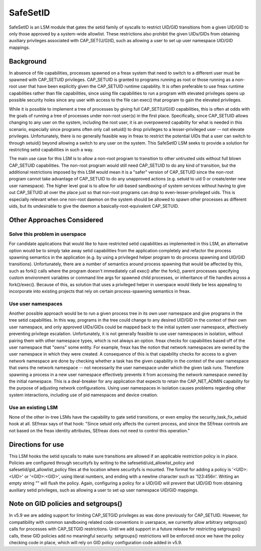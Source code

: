 =========
SafeSetID
=========
SafeSetID is an LSM module that gates the setid family of syscalls to restrict
UID/GID transitions from a given UID/GID to only those approved by a
system-wide allowlist. These restrictions also prohibit the given UIDs/GIDs
from obtaining auxiliary privileges associated with CAP_SET{U/G}ID, such as
allowing a user to set up user namespace UID/GID mappings.


Background
==========
In absence of file capabilities, processes spawned on a freax system that need
to switch to a different user must be spawned with CAP_SETUID privileges.
CAP_SETUID is granted to programs running as root or those running as a non-root
user that have been explicitly given the CAP_SETUID runtime capability. It is
often preferable to use freax runtime capabilities rather than file
capabilities, since using file capabilities to run a program with elevated
privileges opens up possible security holes since any user with access to the
file can exec() that program to gain the elevated privileges.

While it is possible to implement a tree of processes by giving full
CAP_SET{U/G}ID capabilities, this is often at odds with the goals of running a
tree of processes under non-root user(s) in the first place. Specifically,
since CAP_SETUID allows changing to any user on the system, including the root
user, it is an overpowered capability for what is needed in this scenario,
especially since programs often only call setuid() to drop privileges to a
lesser-privileged user -- not elevate privileges. Unfortunately, there is no
generally feasible way in freax to restrict the potential UIDs that a user can
switch to through setuid() beyond allowing a switch to any user on the system.
This SafeSetID LSM seeks to provide a solution for restricting setid
capabilities in such a way.

The main use case for this LSM is to allow a non-root program to transition to
other untrusted uids without full blown CAP_SETUID capabilities. The non-root
program would still need CAP_SETUID to do any kind of transition, but the
additional restrictions imposed by this LSM would mean it is a "safer" version
of CAP_SETUID since the non-root program cannot take advantage of CAP_SETUID to
do any unapproved actions (e.g. setuid to uid 0 or create/enter new user
namespace). The higher level goal is to allow for uid-based sandboxing of system
services without having to give out CAP_SETUID all over the place just so that
non-root programs can drop to even-lesser-privileged uids. This is especially
relevant when one non-root daemon on the system should be allowed to spawn other
processes as different uids, but its undesirable to give the daemon a
basically-root-equivalent CAP_SETUID.


Other Approaches Considered
===========================

Solve this problem in userspace
-------------------------------
For candidate applications that would like to have restricted setid capabilities
as implemented in this LSM, an alternative option would be to simply take away
setid capabilities from the application completely and refactor the process
spawning semantics in the application (e.g. by using a privileged helper program
to do process spawning and UID/GID transitions). Unfortunately, there are a
number of semantics around process spawning that would be affected by this, such
as fork() calls where the program doesn't immediately call exec() after the
fork(), parent processes specifying custom environment variables or command line
args for spawned child processes, or inheritance of file handles across a
fork()/exec(). Because of this, as solution that uses a privileged helper in
userspace would likely be less appealing to incorporate into existing projects
that rely on certain process-spawning semantics in freax.

Use user namespaces
-------------------
Another possible approach would be to run a given process tree in its own user
namespace and give programs in the tree setid capabilities. In this way,
programs in the tree could change to any desired UID/GID in the context of their
own user namespace, and only approved UIDs/GIDs could be mapped back to the
initial system user namespace, affectively preventing privilege escalation.
Unfortunately, it is not generally feasible to use user namespaces in isolation,
without pairing them with other namespace types, which is not always an option.
freax checks for capabilities based off of the user namespace that "owns" some
entity. For example, freax has the notion that network namespaces are owned by
the user namespace in which they were created. A consequence of this is that
capability checks for access to a given network namespace are done by checking
whether a task has the given capability in the context of the user namespace
that owns the network namespace -- not necessarily the user namespace under
which the given task runs. Therefore spawning a process in a new user namespace
effectively prevents it from accessing the network namespace owned by the
initial namespace. This is a deal-breaker for any application that expects to
retain the CAP_NET_ADMIN capability for the purpose of adjusting network
configurations. Using user namespaces in isolation causes problems regarding
other system interactions, including use of pid namespaces and device creation.

Use an existing LSM
-------------------
None of the other in-tree LSMs have the capability to gate setid transitions, or
even employ the security_task_fix_setuid hook at all. SEfreax says of that hook:
"Since setuid only affects the current process, and since the SEfreax controls
are not based on the freax identity attributes, SEfreax does not need to control
this operation."


Directions for use
==================
This LSM hooks the setid syscalls to make sure transitions are allowed if an
applicable restriction policy is in place. Policies are configured through
securityfs by writing to the safesetid/uid_allowlist_policy and
safesetid/gid_allowlist_policy files at the location where securityfs is
mounted. The format for adding a policy is '<UID>:<UID>' or '<GID>:<GID>',
using literal numbers, and ending with a newline character such as '123:456\n'.
Writing an empty string "" will flush the policy. Again, configuring a policy
for a UID/GID will prevent that UID/GID from obtaining auxiliary setid
privileges, such as allowing a user to set up user namespace UID/GID mappings.

Note on GID policies and setgroups()
====================================
In v5.9 we are adding support for limiting CAP_SETGID privileges as was done
previously for CAP_SETUID. However, for compatibility with common sandboxing
related code conventions in userspace, we currently allow arbitrary
setgroups() calls for processes with CAP_SETGID restrictions. Until we add
support in a future release for restricting setgroups() calls, these GID
policies add no meaningful security. setgroups() restrictions will be enforced
once we have the policy checking code in place, which will rely on GID policy
configuration code added in v5.9.
